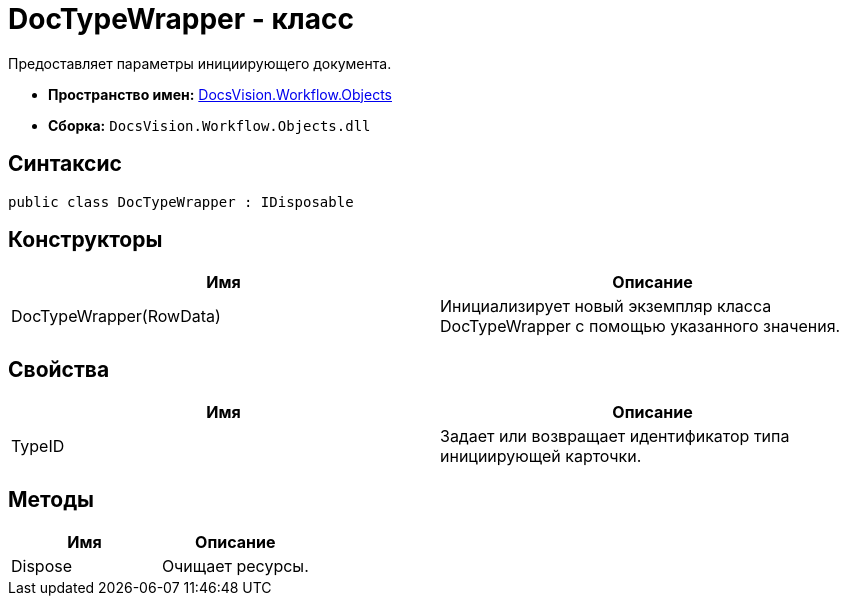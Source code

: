 = DocTypeWrapper - класс

Предоставляет параметры инициирующего документа.

* *Пространство имен:* xref:api/DocsVision/Workflow/Objects/Objects_NS.adoc[DocsVision.Workflow.Objects]
* *Сборка:* `DocsVision.Workflow.Objects.dll`

== Синтаксис

[source,csharp]
----
public class DocTypeWrapper : IDisposable
----

== Конструкторы

[cols=",",options="header"]
|===
|Имя |Описание
|DocTypeWrapper(RowData) |Инициализирует новый экземпляр класса DocTypeWrapper с помощью указанного значения.
|===

== Свойства

[cols=",",options="header"]
|===
|Имя |Описание
|TypeID |Задает или возвращает идентификатор типа инициирующей карточки.
|===

== Методы

[cols=",",options="header"]
|===
|Имя |Описание
|Dispose |Очищает ресурсы.
|===
